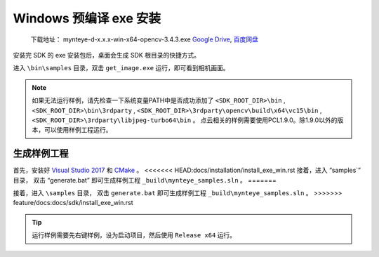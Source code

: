 .. _install_exe_win:

Windows 预编译 exe 安装
=======================

   下载地址： mynteye-d-x.x.x-win-x64-opencv-3.4.3.exe `Google
   Drive <https://drive.google.com/open?id=1FQrRdpK51U43ihX5pVkMRUedtOOc0FNg>`__,
   `百度网盘 <https://pan.baidu.com/s/1GeeZ-4-DVyZJ2wUh0aknjQ>`__

安装完 SDK 的 exe 安装包后，桌面会生成 SDK 根目录的快捷方式。

进入 ``\bin\samples`` 目录，双击 ``get_image.exe``
运行，即可看到相机画面。

.. note::

  如果无法运行样例，请先检查一下系统变量PATH中是否成功添加了 ``<SDK_ROOT_DIR>\bin`` , ``<SDK_ROOT_DIR>\bin\3rdparty`` ,
  ``<SDK_ROOT_DIR>\3rdparty\opencv\build\x64\vc15\bin`` , ``<SDK_ROOT_DIR>\3rdparty\libjpeg-turbo64\bin`` 。
  点云相关的样例需要使用PCL1.9.0。除1.9.0以外的版本，可以使用样例工程运行。


生成样例工程
------------

首先，安装好 `Visual Studio 2017 <https://visualstudio.microsoft.com/zh-hans/vs/older-downloads/>`__ 和 `CMake <https://cmake.org/>`__ 。
<<<<<<< HEAD:docs/installation/install_exe_win.rst
接着，进入 “\samples`” 目录， 双击 “generate.bat” 即可生成样例工程 ``_build\mynteye_samples.sln`` 。
=======

接着，进入 ``\samples`` 目录， 双击 ``generate.bat`` 即可生成样例工程 ``_build\mynteye_samples.sln`` 。
>>>>>>> feature/docs:docs/sdk/install_exe_win.rst

.. tip::

  运行样例需要先右键样例，设为启动项目，然后使用 ``Release x64`` 运行。



